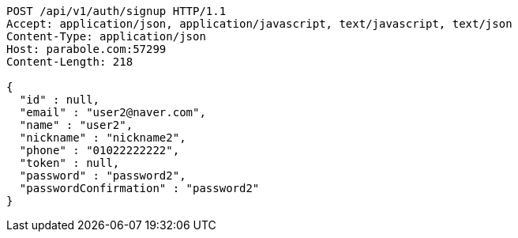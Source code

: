 [source,http,options="nowrap"]
----
POST /api/v1/auth/signup HTTP/1.1
Accept: application/json, application/javascript, text/javascript, text/json
Content-Type: application/json
Host: parabole.com:57299
Content-Length: 218

{
  "id" : null,
  "email" : "user2@naver.com",
  "name" : "user2",
  "nickname" : "nickname2",
  "phone" : "01022222222",
  "token" : null,
  "password" : "password2",
  "passwordConfirmation" : "password2"
}
----
